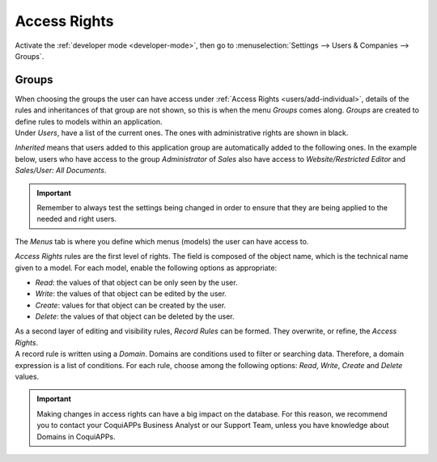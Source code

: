 =============
Access Rights
=============

Activate the :ref:`developer mode <developer-mode>`, then go to :menuselection:`Settings --> Users &
Companies --> Groups`.

Groups
======

| When choosing the groups the user can have access under
  :ref:`Access Rights <users/add-individual>`, details of the rules and inheritances of that group
  are not shown, so this is when the menu *Groups* comes along. *Groups* are created to define rules
  to models within an application.
| Under *Users*, have a list of the current ones. The ones with administrative rights are shown
  in black.

.. image:: access_rights/groups-users.png
   :align: center
   :alt: View of a group’s form emphasizing the tab users in CoquiAPPs

*Inherited* means that users added to this application group are automatically added to the
following ones. In the example below, users who have access to the group *Administrator* of *Sales*
also have access to *Website/Restricted Editor* and *Sales/User: All Documents*.

.. image:: access_rights/groups-inherited.png
   :align: center
   :height: 330
   :alt: View of a group’s form emphasizing the tab inherited in CoquiAPPs

.. important::
   Remember to always test the settings being changed in order to ensure that they are being applied
   to the needed and right users.

The *Menus* tab is where you define which menus (models) the user can have access to.

.. image:: access_rights/groups-menus.png
   :align: center
   :height: 330
   :alt: View of a group’s form emphasizing the tab menus in CoquiAPPs

*Access Rights* rules are the first level of rights. The field is composed of the object name, which
is the technical name given to a model. For each model, enable the following options as appropriate:

- *Read*: the values of that object can be only seen by the user.
- *Write*: the values of that object can be edited by the user.
- *Create*: values for that object can be created by the user.
- *Delete*: the values of that object can be deleted by the user.

.. image:: access_rights/groups-access-rights.png
   :align: center
   :alt: View of a group’s form emphasizing the tab access rights in CoquiAPPs

| As a second layer of editing and visibility rules, *Record Rules* can be formed. They overwrite,
  or refine, the *Access Rights*.
| A record rule is written using a *Domain*. Domains are conditions used to filter or searching
  data. Therefore, a domain expression is a list of conditions. For each rule, choose among the
  following options: *Read*, *Write*, *Create* and *Delete* values.

.. image:: access_rights/groups-record-rules.png
   :align: center
   :alt: View of a group’s form emphasizing the tab record rules in CoquiAPPs

.. important::
   Making changes in access rights can have a big impact on the database. For this reason, we
   recommend you to contact your CoquiAPPs Business Analyst or our Support Team, unless you have
   knowledge about Domains in CoquiAPPs.
